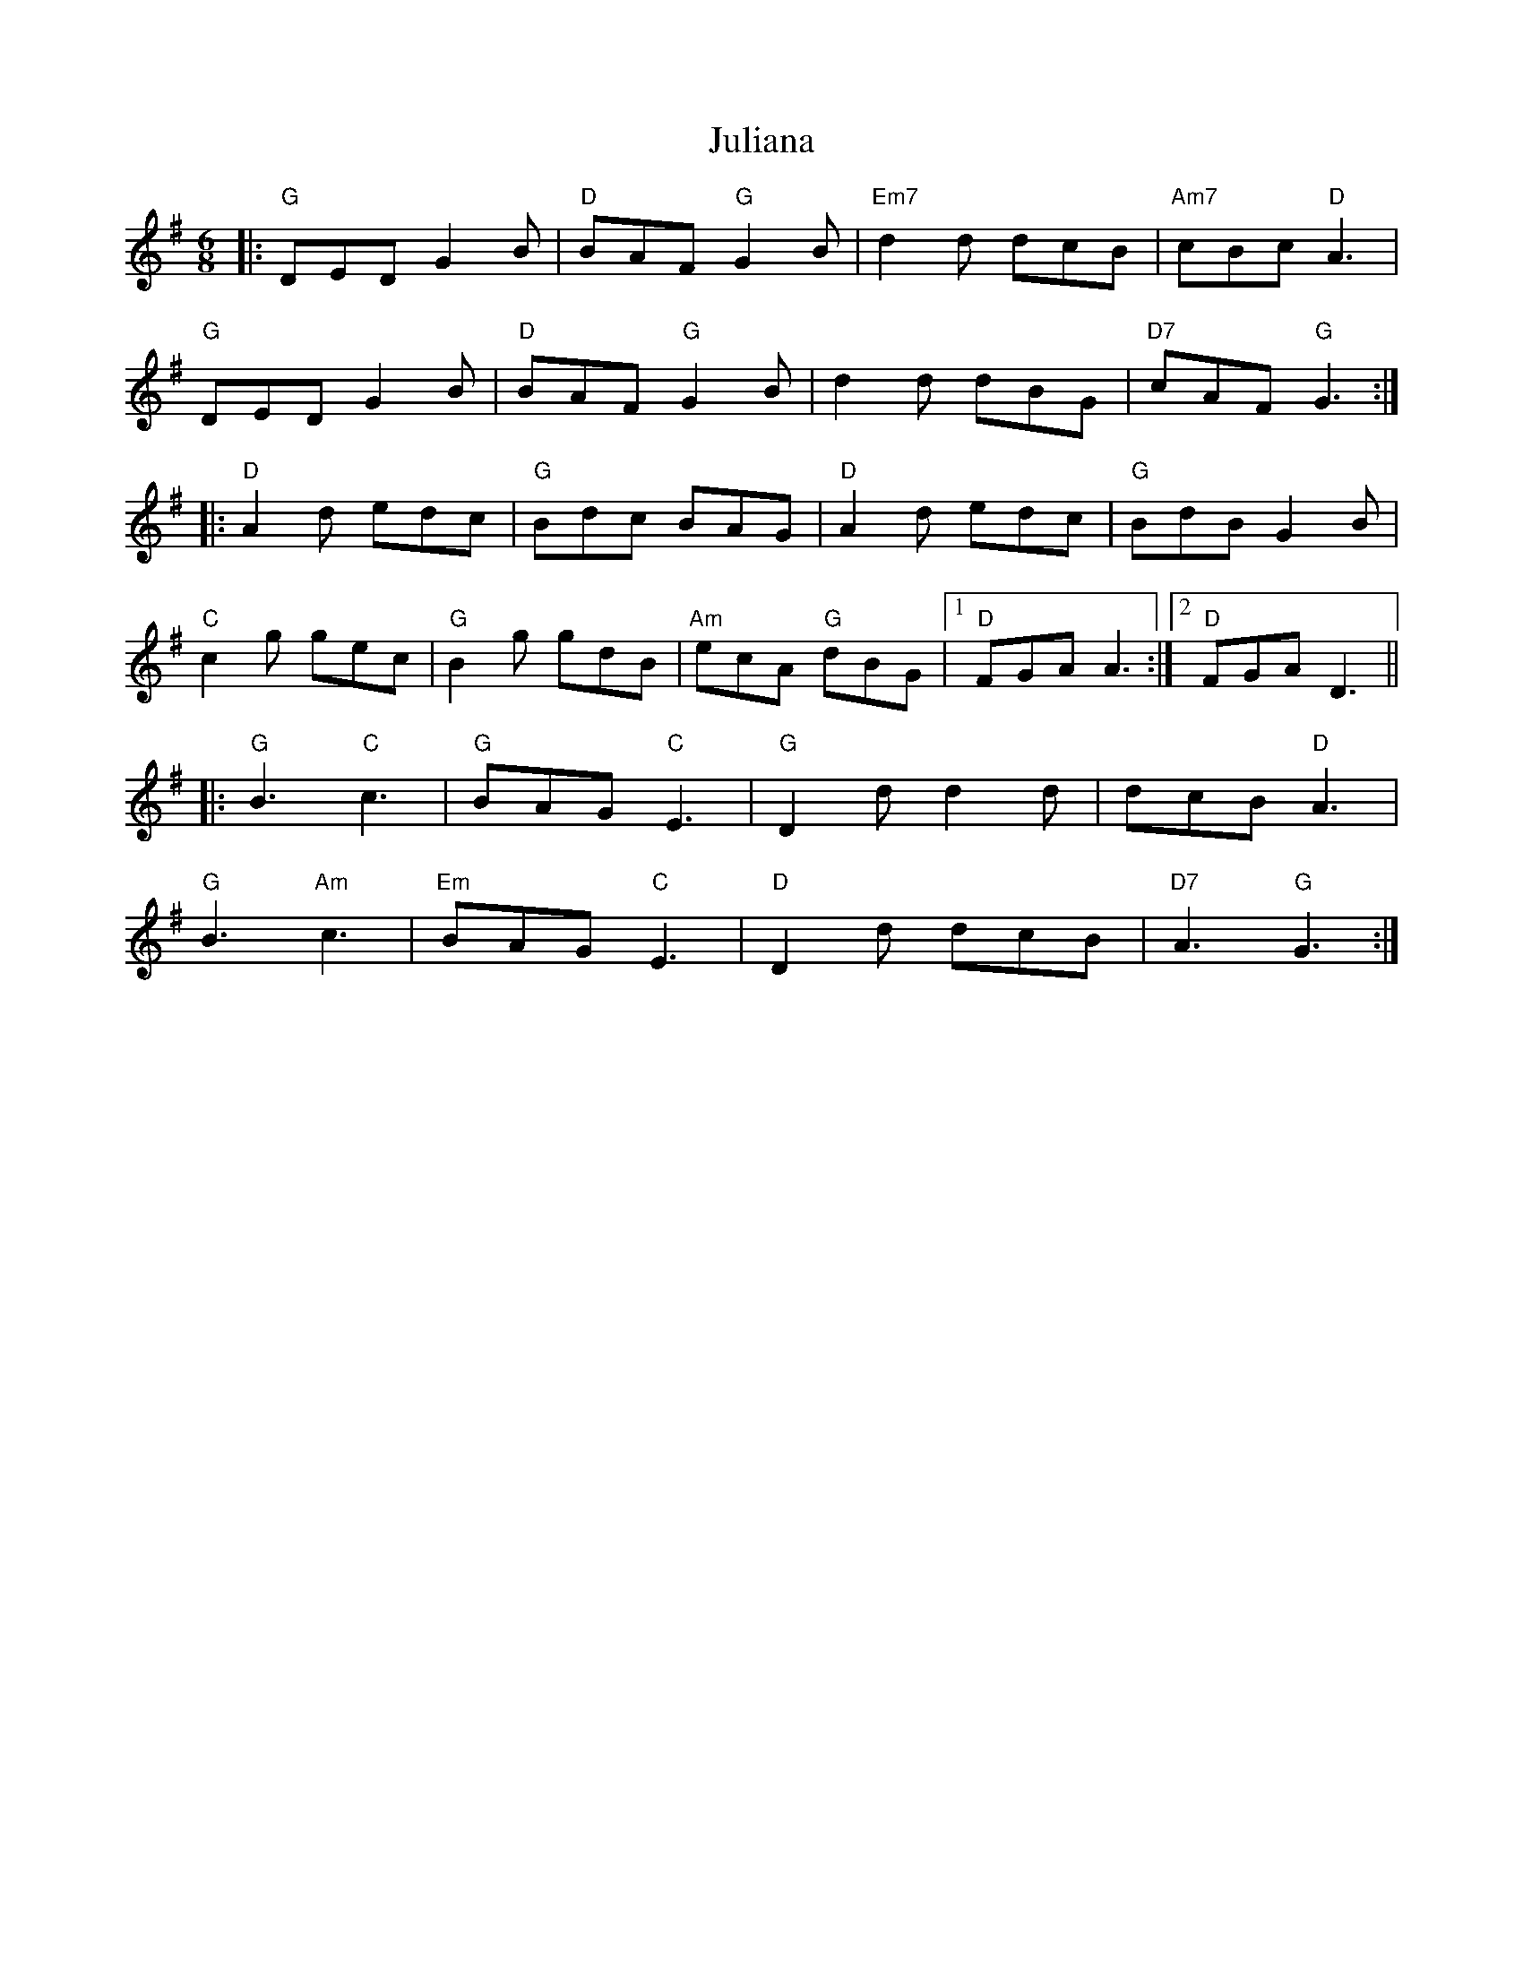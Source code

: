 X: 21013
T: Juliana
R: jig
M: 6/8
K: Gmajor
|:"G"DED G2 B|"D"BAF "G"G2 B|"Em7"d2 d dcB|"Am7"cBc "D"A3|
"G"DED G2 B|"D"BAF "G"G2 B|d2 d dBG|"D7"cAF "G"G3:|
|:"D"A2 d edc|"G"Bdc BAG|"D"A2 d edc|"G"BdB G2 B|
"C"c2 g gec|"G"B2 g gdB|"Am"ecA "G"dBG|1 "D"FGA A3:|2 "D"FGA D3||
|:"G"B3 "C"c3|"G"BAG "C"E3|"G"D2 d d2 d|dcB "D"A3|
"G"B3 "Am"c3|"Em"BAG "C"E3|"D"D2 d dcB|"D7"A3 "G"G3:|

